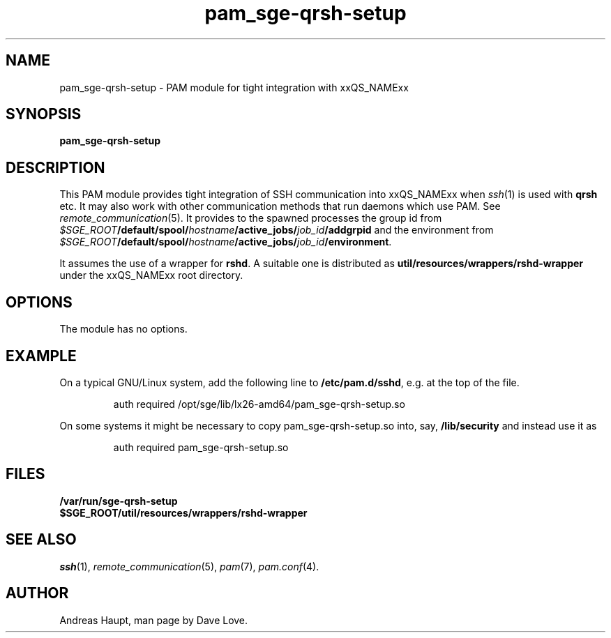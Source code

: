 '\"
.\" Copyright (C), 2010  Dave Love <d.love@liv.ac.uk>
.\" You may distribute this file under the terms of the GNU Free
.\" Documentation License.
.de URL
\\$2 \(laURL: \\$1 \(ra\\$3
..
.if \n[.g] .mso www.tmac
.\"
.de M		\" man page reference
\\fI\\$1\\fR\\|(\\$2)\\$3
..
.\"
.TH pam_sge-qrsh-setup 8 2010-11-25 
.SH NAME
pam_sge-qrsh-setup \- PAM module for tight integration with xxQS_NAMExx
.SH SYNOPSIS
.B pam_sge-qrsh-setup
.SH DESCRIPTION
This PAM module provides tight integration of SSH communication into
xxQS_NAMExx when 
.M ssh 1
is used with 
.B qrsh
etc.  It may also work with other communication methods that run
daemons which use PAM.  See
.M remote_communication 5 .
It provides to the spawned processes the group id from
.IB $SGE_ROOT /default/spool/ hostname /active_jobs/ job_id /addgrpid
and the environment from 
.IB $SGE_ROOT /default/spool/ hostname /active_jobs/ job_id /environment\fR.
.PP
It assumes the use of a wrapper for
.BR rshd .
A suitable one is distributed as
.B util/resources/wrappers/rshd-wrapper
under the xxQS_NAMExx root directory.
.SH OPTIONS
The module has no options.
.\"
.SH EXAMPLE
On a typical GNU/Linux system, add the following line to
.BR /etc/pam.d/sshd ,
e.g. at the top of the file.
.sp 1
.RS
 auth required /opt/sge/lib/lx26-amd64/pam_sge-qrsh-setup.so
.sp
.RE
\fROn some systems it might be necessary to copy pam_sge-qrsh-setup.so
into, say,
.B /lib/security
and instead use it as
.sp 1
.RS
 auth required pam_sge-qrsh-setup.so
.RE
\fR
.\"
.SH FILES
.B /var/run/sge-qrsh-setup
.br
.B $SGE_ROOT/util/resources/wrappers/rshd-wrapper
.SH "SEE ALSO"
.M ssh 1 ,
.M remote_communication 5 ,
.M pam 7 ,
.M pam.conf 4 .
.SH AUTHOR
Andreas Haupt, man page by Dave Love.
